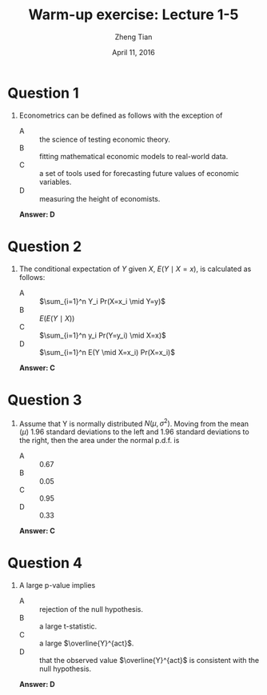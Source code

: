 #+TITLE: Warm-up exercise: Lecture 1-5
#+AUTHOR: Zheng Tian
#+DATE: April 11, 2016
#+STARTUP: beamer
#+OPTIONS: toc:nil H:1
#+LATEX_CLASS: beamer
#+LATEX_CLASS_OPTIONS: [presentation,10pt]
#+BEAMER_THEME:
#+BEAMER_COLOR_THEME: beaver
#+COLUMNS: %45ITEM %10BEAMER_env(Env) %10BEAMER_act(Act) %4BEAMER_col(Col) %8BEAMER_opt(Opt)
#+PROPERTY: BEAMER_col_ALL 0.1 0.2 0.3 0.4 0.5 0.6 0.7 0.8 0.9 0.0 :ETC
#+LATEX_HEADER: \usepackage{amsthm}
#+LATEX_HEADER: \usepackage{amsmath}
#+LATEX_HEADER: \usepackage{mathtools}
#+LATEX_HEADER: \newtheorem{mydef}{Definition}
#+LATEX_HEADER: \newtheorem{mythm}{Theorem}
#+LATEX_HEADER: \newcommand{\dx}{\mathrm{d}}
#+LATEX_HEADER: \newcommand{\var}{\mathrm{var}}
#+LATEX_HEADER: \newcommand{\cov}{\mathrm{cov}}
#+LATEX_HEADER: \newcommand{\corr}{\mathrm{corr}}
#+LATEX_HEADER: \newcommand{\pr}{\mathrm{Pr}}
#+LATEX_HEADER: \newcommand{\rarrowd}[1]{\xrightarrow{\text{ \textit #1 }}}
#+LATEX_HEADER: \DeclareMathOperator*{\plim}{plim}
#+LATEX_HEADER: \newcommand{\plimn}{\plim_{n \rightarrow \infty}}
#+LATEX_HEADER: \usepackage{booktabs}
#+LATEX_HEADER: \usepackage{color}
#+LATEX_HEADER: \usepackage{caption}
#+LATEX_HEADER: \usepackage{subcaption}



* Question 1

** Econometrics can be defined as follows with the exception of

- A :: the science of testing economic theory.
- B :: fitting mathematical economic models to real-world data.
- C :: a set of tools used for forecasting future values of economic variables.
- D :: measuring the height of economists.
\vspace{1cm}
\pause
*Answer: D*


* Question 2

** The conditional expectation of $Y$ given $X$, $E(Y\mid X=x)$, is calculated as follows:
- A :: $\sum_{i=1}^n Y_i Pr(X=x_i \mid Y=y)$
- B :: $E(E(Y \mid X))$
- C :: $\sum_{i=1}^n y_i Pr(Y=y_i) \mid X=x)$
- D :: $\sum_{i=1}^n E(Y \mid X=x_i) Pr(X=x_i)$
\vspace{1cm}
\pause
*Answer: C*


* Question 3

** Assume that Y is normally distributed $N(\mu, \sigma^2)$. Moving from the mean ($\mu$) 1.96 standard deviations to the left and 1.96 standard deviations to the right, then the area under the normal p.d.f. is
- A :: 0.67
- B :: 0.05
- C :: 0.95
- D :: 0.33
\vspace{1cm}
\pause
*Answer: C*

* Question 4

** A large p-value implies
- A :: rejection of the null hypothesis.
- B :: a large t-statistic.
- C :: a large $\overline{Y}^{act}$.
- D :: that the observed value $\overline{Y}^{act}$ is consistent with
       the null hypothesis.
\vspace{1cm}
\pause
*Answer: D*





